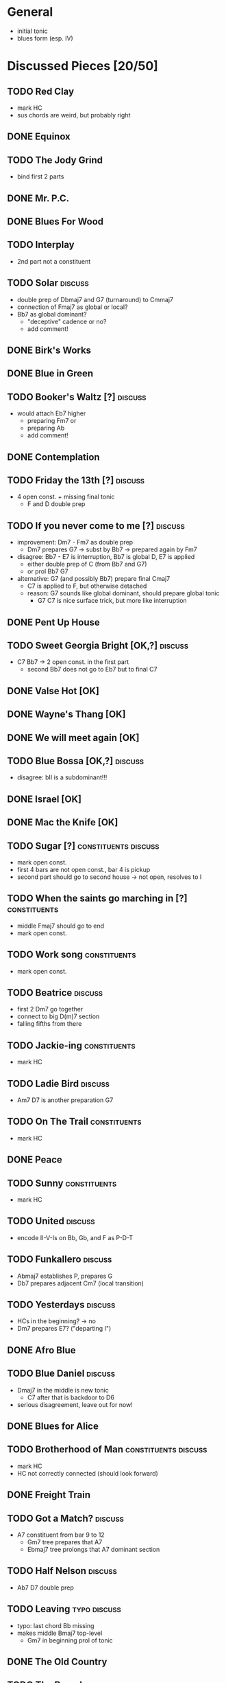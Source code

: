 * General

- initial tonic
- blues form (esp. IV)

* Discussed Pieces [20/50]

** TODO Red Clay

- mark HC
- sus chords are weird, but probably right

** DONE Equinox

** TODO The Jody Grind

- bind first 2 parts

** DONE Mr. P.C.

** DONE Blues For Wood

** TODO Interplay

- 2nd part not a constituent

** TODO Solar                                                       :discuss:

- double prep of Dbmaj7 and G7 (turnaround) to Cmmaj7
- connection of Fmaj7 as global or local?
- Bb7 as global dominant?
  - "deceptive" cadence or no?
  - add comment!
 
** DONE Birk's Works

** DONE Blue in Green

** TODO Booker's Waltz [?]                                          :discuss:

- would attach Eb7 higher
  - preparing Fm7 or
  - preparing Ab
  - add comment!

** DONE Contemplation

** TODO Friday the 13th [?]                                         :discuss:

- 4 open const. + missing final tonic
  - F and D double prep

** TODO If you never come to me [?]                                 :discuss:

- improvement: Dm7 - Fm7 as double prep
  - Dm7 prepares G7 -> subst by Bb7 -> prepared again by Fm7
- disagree: Bb7 - E7 is interruption, Bb7 is global D, E7 is applied
  - either double prep of C (from Bb7 and G7)
  - or prol Bb7 G7
- alternative: G7 (and possibly Bb7) prepare final Cmaj7
  - C7 is applied to F, but otherwise detached
  - reason: G7 sounds like global dominant, should prepare global tonic
    - G7 C7 is nice surface trick, but more like interruption

** DONE Pent Up House

** TODO Sweet Georgia Bright [OK,?]                                 :discuss:

- C7 Bb7 -> 2 open const. in the first part
  - second Bb7 does not go to Eb7 but to final C7

** DONE Valse Hot [OK]

** DONE Wayne's Thang [OK]

** DONE We will meet again [OK]

** TODO Blue Bossa [OK,?]                                           :discuss:

- disagree: bII is a subdominant!!!

** DONE Israel [OK]

** DONE Mac the Knife [OK]

** TODO Sugar [?]                                      :constituents:discuss:

- mark open const.
- first 4 bars are not open const., bar 4 is pickup
- second part should go to second house -> not open, resolves to I

** TODO When the saints go marching in [?]                     :constituents:

- middle Fmaj7 should go to end
- mark open const.

** TODO Work song                                              :constituents:

- mark open const.

** TODO Beatrice                                                    :discuss:

- first 2 Dm7 go together
- connect to big D(m)7 section
- falling fifths from there

** TODO Jackie-ing                                             :constituents:

- mark HC

** TODO Ladie Bird                                                  :discuss:

- Am7 D7 is another preparation G7

** TODO On The Trail                                           :constituents:

- mark HC

** DONE Peace

** TODO Sunny                                                  :constituents:

- mark HC

** TODO United                                                      :discuss:

- encode II-V-Is on Bb, Gb, and F as P-D-T

** TODO Funkallero                                                  :discuss:

- Abmaj7 establishes P, prepares G
- Db7 prepares adjacent Cm7 (local transition)

** TODO Yesterdays                                                  :discuss:

- HCs in the beginning? -> no
- Dm7 prepares E7? ("departing I")

** DONE Afro Blue

** TODO Blue Daniel                                                 :discuss:

- Dmaj7 in the middle is new tonic
  - C7 after that is backdoor to D6
- serious disagreement, leave out for now!

** DONE Blues for Alice

** TODO Brotherhood of Man                             :constituents:discuss:

- mark HC
- HC not correctly connected (should look forward)

** DONE Freight Train

** TODO Got a Match?                                                :discuss:

- A7 constituent from bar 9 to 12 
  - Gm7 tree prepares that A7
  - Ebmaj7 tree prolongs that A7 dominant section

** TODO Half Nelson                                                 :discuss:

- Ab7 D7 double prep

** TODO Leaving                                                :typo:discuss:

- typo: last chord Bb missing
- makes middle Bmaj7 top-level
  - Gm7 in beginning prol of tonic

** DONE The Old Country

** TODO The Preacher                                                :discuss:

- exclude for now!!!
  - role of F/C is not clear
- HC at middle?
- A7 prepares D7 (as well as C7 between them)
- transcription errors: C7s after Bo should be Fs

** DONE Recordame

** TODO Just A Gigolo                                               :discuss:

- Gm7 doesn't go to D7 but prolongs next G7
  - D7 prepares Gm or Gm7

** DONE Little Boat

** DONE Armando's Rhumba                                               :typo:

- chords are weird around Abo7 D7
  - but structure is correct either way

** TODO Summertime                                             :constituents:

- mark HC

** TODO Why Don't You Do Right?                                     :discuss:

- open lamento constituents
- B%7 prepares Bb7

** TODO Bluesette                                                   :discuss:

- F7 is prolonged, 2nd to last F7 does not prep G7
- Bmaj7 as double prep instead of prol to F7?
- comment: early Gm7 has double function as tonic relative and element in F5S

* Piece Reviews [1/4]

** TODO Central Park West                                           :discuss:

- grouping is odd
  - halves should go together
    - first half is full oct cycle
    - second half is 1 3rd up and down again
  - B6 and Bmaj7 heads in last part

** DONE Footprints

** TODO Four On Six                                                 :discuss:

- Cadence to Bbmaj7 is prol of Gm7, not prep of Eb7

** TODO Light Blue                                     :constituents:discuss:

- mark open const
  - needs toplevel tonic to unfold correctly?
- not sure if proper HCs or just turnarounds
- first G7 points to Cmaj7, not C7

** Paper Doll
